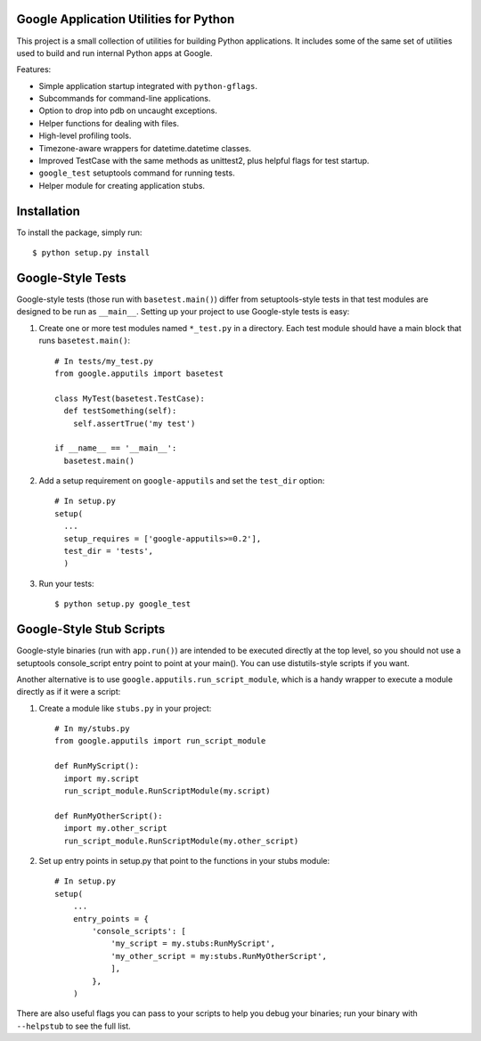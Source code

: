 Google Application Utilities for Python
=======================================

This project is a small collection of utilities for building Python
applications.  It includes some of the same set of utilities used to build
and run internal Python apps at Google.

Features:

- Simple application startup integrated with ``python-gflags``.
- Subcommands for command-line applications.
- Option to drop into pdb on uncaught exceptions.
- Helper functions for dealing with files.
- High-level profiling tools.
- Timezone-aware wrappers for datetime.datetime classes.
- Improved TestCase with the same methods as unittest2, plus helpful flags for
  test startup.
- ``google_test`` setuptools command for running tests.
- Helper module for creating application stubs.


Installation
============

To install the package, simply run::

    $ python setup.py install


Google-Style Tests
==================

Google-style tests (those run with ``basetest.main()``) differ from
setuptools-style tests in that test modules are designed to be run as
``__main__``. Setting up your project to use Google-style tests is easy:

1. Create one or more test modules named ``*_test.py`` in a directory.
   Each test module should have a main block that runs
   ``basetest.main()``::

    # In tests/my_test.py
    from google.apputils import basetest

    class MyTest(basetest.TestCase):
      def testSomething(self):
        self.assertTrue('my test')

    if __name__ == '__main__':
      basetest.main()

2. Add a setup requirement on ``google-apputils`` and set the ``test_dir``
   option::

    # In setup.py
    setup(
      ...
      setup_requires = ['google-apputils>=0.2'],
      test_dir = 'tests',
      )

3. Run your tests::

    $ python setup.py google_test


Google-Style Stub Scripts
=========================

Google-style binaries (run with ``app.run()``) are intended to be executed
directly at the top level, so you should not use a setuptools
console_script entry point to point at your main(). You can use
distutils-style scripts if you want.

Another alternative is to use ``google.apputils.run_script_module``, which
is a handy wrapper to execute a module directly as if it were a script:

1. Create a module like ``stubs.py`` in your project::

     # In my/stubs.py
     from google.apputils import run_script_module

     def RunMyScript():
       import my.script
       run_script_module.RunScriptModule(my.script)

     def RunMyOtherScript():
       import my.other_script
       run_script_module.RunScriptModule(my.other_script)

2. Set up entry points in setup.py that point to the functions in your stubs
   module::

     # In setup.py
     setup(
         ...
         entry_points = {
             'console_scripts': [
                 'my_script = my.stubs:RunMyScript',
                 'my_other_script = my:stubs.RunMyOtherScript',
                 ],
             },
         )

There are also useful flags you can pass to your scripts to help you debug
your binaries; run your binary with ``--helpstub`` to see the full list.
